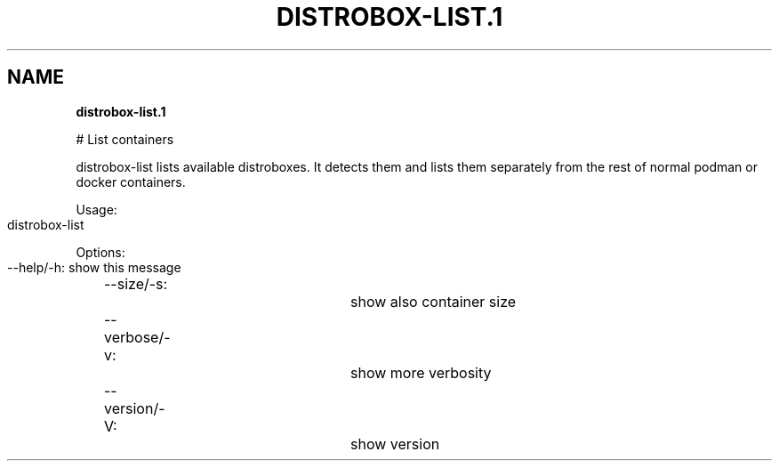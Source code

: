 .\" generated with Ronn-NG/v0.9.1
.\" http://github.com/apjanke/ronn-ng/tree/0.9.1
.TH "DISTROBOX\-LIST\.1" "" "April 2022" "Distrobox" "Distrobox"
.SH "NAME"
\fBdistrobox\-list\.1\fR
.P
# List containers
.P
distrobox\-list lists available distroboxes\. It detects them and lists them separately from the rest of normal podman or docker containers\.
.P
Usage:
.IP "" 4
.nf
distrobox\-list
.fi
.IP "" 0
.P
Options:
.IP "" 4
.nf
\-\-help/\-h:		show this message
\-\-size/\-s:		show also container size
\-\-verbose/\-v:		show more verbosity
\-\-version/\-V:		show version
.fi
.IP "" 0
.P

